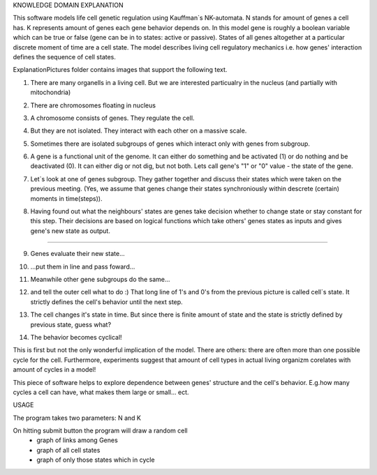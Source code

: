 KNOWLEDGE DOMAIN EXPLANATION

This software models life cell genetic regulation using Kauffman`s NK-automata. N stands for amount of genes a cell has. K represents amount of genes each gene behavior depends on. In this model gene is roughly a boolean variable which can be true or false (gene can be in to states: active or passive). States of all genes altogether at a particular discrete moment of time are a cell state. The model describes living cell regulatory mechanics i.e. how genes' interaction defines the sequence of cell states.

ExplanationPictures folder contains images that support the following text.

01. There are many organells in a living cell. But we are interested particualry in the nucleus (and partially with mitochondria)

.. image:: https://raw.githubusercontent.com/Sashkow/nk-network-cell-modelling/master/ExplanationPictures/01.jpg
   :align: center
   
02. There are chromosomes floating in nucleus

.. image:: https://raw.githubusercontent.com/Sashkow/nk-network-cell-modelling/master/ExplanationPictures/02.jpg
   :align: center

03. A chromosome consists of genes. They regulate the cell.

.. image:: https://raw.githubusercontent.com/Sashkow/nk-network-cell-modelling/master/ExplanationPictures/03.jpg
   :align: center

04. But they are not isolated. They interact with each other on a massive scale.

.. image:: https://raw.githubusercontent.com/Sashkow/nk-network-cell-modelling/master/ExplanationPictures/04.jpg
   :align: center

05. Sometimes there are isolated subgroups of genes which interact only with genes from subgroup.

.. image:: https://raw.githubusercontent.com/Sashkow/nk-network-cell-modelling/master/ExplanationPictures/05.jpg
   :align: center

06. A gene is a functional unit of the genome. It can either do something and be activated (1) or do nothing and be deactivated (0). It can either dig or not dig, but not both. Lets call gene's "1" or "0" value - the state of the gene.

.. image:: https://raw.githubusercontent.com/Sashkow/nk-network-cell-modelling/master/ExplanationPictures/06.jpg
   :align: center

07. Let`s look at one of genes subgroup. They gather together and discuss their states which were taken on the previous meeting. (Yes, we assume that genes change their states synchroniously within descrete (certain) moments in time(steps)).

.. image:: https://raw.githubusercontent.com/Sashkow/nk-network-cell-modelling/master/ExplanationPictures/07.jpg
   :align: center

08. Having found out what the neighbours' states are genes take decision whether to change state or stay constant for this step. Their decisions are based on logical functions which take others' genes states as inputs and gives gene's new state as output. 

===========================

.. image:: https://raw.githubusercontent.com/Sashkow/nk-network-cell-modelling/master/ExplanationPictures/08.jpg
   :align: center

09. Genes evaluate their new state...

.. image:: https://raw.githubusercontent.com/Sashkow/nk-network-cell-modelling/master/ExplanationPictures/09.jpg
   :align: center

10. ...put them in line and pass foward...

.. image:: https://raw.githubusercontent.com/Sashkow/nk-network-cell-modelling/master/ExplanationPictures/10.jpg
   :align: center

11. Meanwhile other gene subgroups do the same...

.. image:: https://raw.githubusercontent.com/Sashkow/nk-network-cell-modelling/master/ExplanationPictures/11.jpg
   :align: center

12. and tell the outer cell what to do :) That long line of 1's and 0's from the previous picture is called cell`s state. It strictly defines the cell's behavior until the next step.

.. image:: https://raw.githubusercontent.com/Sashkow/nk-network-cell-modelling/master/ExplanationPictures/12.jpg
   :align: center

13. The cell changes it's state in time. But since there is finite amount of state and the state is strictly defined by previous state, guess what?

.. image:: https://raw.githubusercontent.com/Sashkow/nk-network-cell-modelling/master/ExplanationPictures/13.jpg
   :align: center

14. The behavior becomes cyclical!

.. image:: https://raw.githubusercontent.com/Sashkow/nk-network-cell-modelling/master/ExplanationPictures/14.jpg
   :align: center

This is first but not the only wonderful implication of the model. There are others: there are often more than one possible cycle for the cell. Furthermore, experiments suggest that amount of cell types in actual living organizm corelates with amount of cycles in a model!

This piece of software helps to explore dependence between genes' structure and the cell's behavior. E.g.how many cycles a cell can have, what makes them large or small... ect.

USAGE

The program takes two parameters: N and K

On hitting submit button the program will draw a random cell
	- graph of links among Genes
	- graph of all cell states
	- graph of only those states which in cycle 
	
